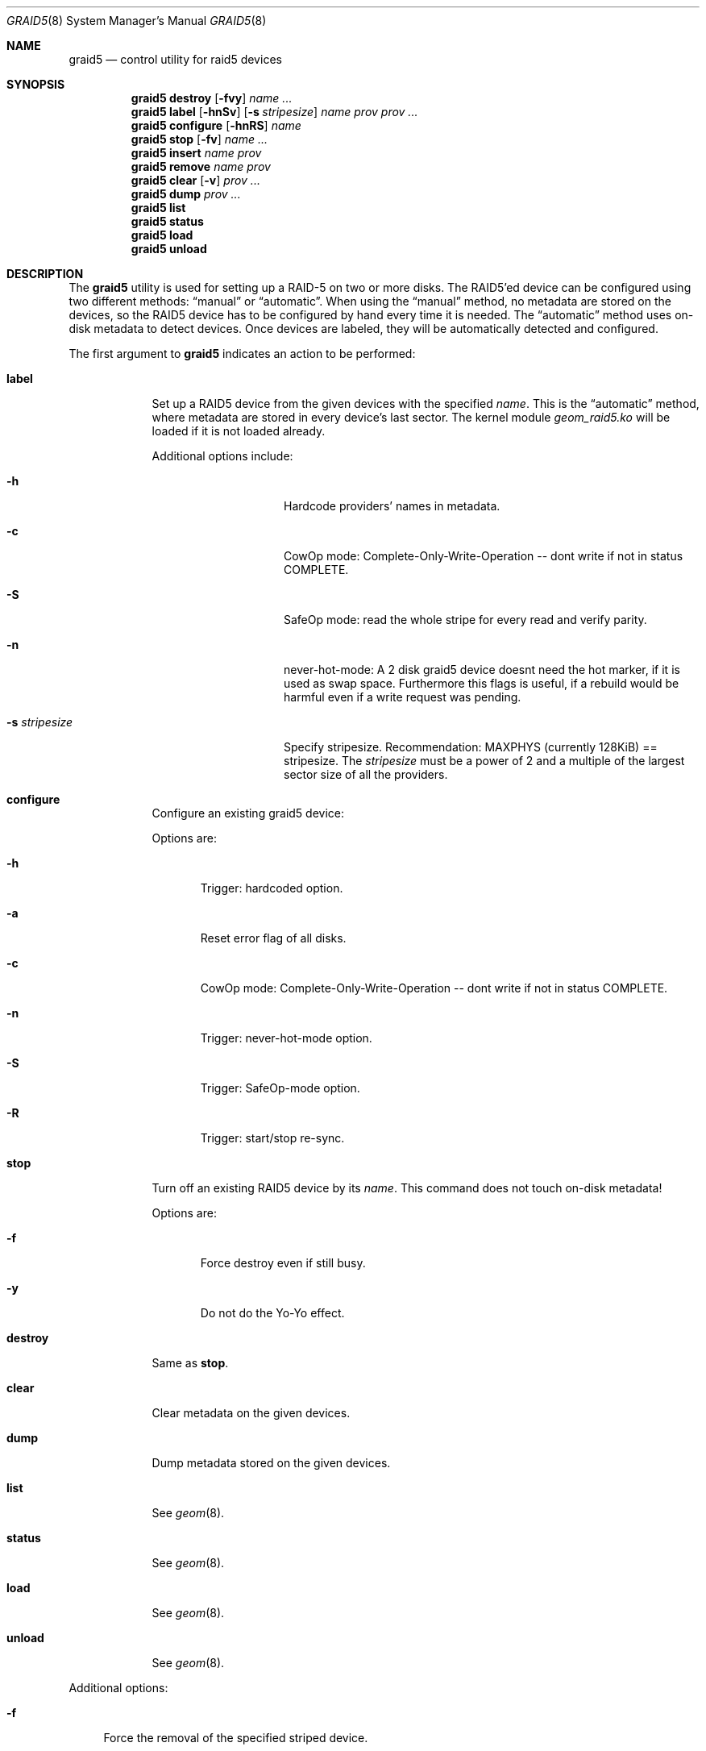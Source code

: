 .\" Copyright (c) 2006 Arne Woerner <arne_woerner@yahoo.com>
.\" testing + tuning-tricks: veronica@fluffles.net
.\" testing: lev@FreeBSD.org
.\" derived from gstripe/gmirror (Pawel Jakub Dawidek <pjd@FreeBSD.org>)
.\" All rights reserved.
.\"
.\" Redistribution and use in source and binary forms, with or without
.\" modification, are permitted provided that the following conditions
.\" are met:
.\" 1. Redistributions of source code must retain the above copyright
.\"    notice, this list of conditions and the following disclaimer.
.\" 2. Redistributions in binary form must reproduce the above copyright
.\"    notice, this list of conditions and the following disclaimer in the
.\"    documentation and/or other materials provided with the distribution.
.\"
.\" THIS SOFTWARE IS PROVIDED BY THE AUTHORS AND CONTRIBUTORS ``AS IS'' AND
.\" ANY EXPRESS OR IMPLIED WARRANTIES, INCLUDING, BUT NOT LIMITED TO, THE
.\" IMPLIED WARRANTIES OF MERCHANTABILITY AND FITNESS FOR A PARTICULAR PURPOSE
.\" ARE DISCLAIMED.  IN NO EVENT SHALL THE AUTHORS OR CONTRIBUTORS BE LIABLE
.\" FOR ANY DIRECT, INDIRECT, INCIDENTAL, SPECIAL, EXEMPLARY, OR CONSEQUENTIAL
.\" DAMAGES (INCLUDING, BUT NOT LIMITED TO, PROCUREMENT OF SUBSTITUTE GOODS
.\" OR SERVICES; LOSS OF USE, DATA, OR PROFITS; OR BUSINESS INTERRUPTION)
.\" HOWEVER CAUSED AND ON ANY THEORY OF LIABILITY, WHETHER IN CONTRACT, STRICT
.\" LIABILITY, OR TORT (INCLUDING NEGLIGENCE OR OTHERWISE) ARISING IN ANY WAY
.\" OUT OF THE USE OF THIS SOFTWARE, EVEN IF ADVISED OF THE POSSIBILITY OF
.\" SUCH DAMAGE.
.\"
.\" $Id: graid5.8,v 1.18 2008/05/22 02:10:47 aw Exp $
.\"
.Dd Dec 11, 2006
.Dt GRAID5 8
.Os
.Sh NAME
.Nm graid5
.Nd "control utility for raid5 devices"
.Sh SYNOPSIS
.Nm
.Cm destroy
.Op Fl fvy
.Ar name ...
.Nm
.Cm label
.Op Fl hnSv
.Op Fl s Ar stripesize
.Ar name
.Ar prov prov ...
.Nm
.Cm configure
.Op Fl hnRS
.Ar name
.Nm
.Cm stop
.Op Fl fv
.Ar name ...
.Nm
.Cm insert
.Ar name prov
.Nm
.Cm remove
.Ar name prov
.Nm
.Cm clear
.Op Fl v
.Ar prov ...
.Nm
.Cm dump
.Ar prov ...
.Nm
.Cm list
.Nm
.Cm status
.Nm
.Cm load
.Nm
.Cm unload
.Sh DESCRIPTION
The
.Nm
utility is used for setting up a RAID-5 on two or more disks.
The RAID5'ed device can be configured using two different methods:
.Dq manual
or
.Dq automatic .
When using the
.Dq manual
method, no metadata are stored on the devices, so the RAID5
device has to be configured by hand every time it is needed.
The
.Dq automatic
method uses on-disk metadata to detect devices.
Once devices are labeled, they will be automatically detected and
configured.
.Pp
The first argument to
.Nm
indicates an action to be performed:
.Bl -tag -width ".Cm destroy"
.It Cm label
Set up a RAID5 device from the given devices with the specified
.Ar name .
This is the
.Dq automatic
method, where metadata are stored in every device's last sector.
The kernel module
.Pa geom_raid5.ko
will be loaded if it is not loaded already.
.Pp
Additional options include:
.Bl -tag -width ".Fl s Ar stripesize"
.It Fl h
Hardcode providers' names in metadata.
.It Fl c
CowOp mode: Complete-Only-Write-Operation --
dont write if not in status COMPLETE.
.It Fl S
SafeOp mode: read the whole stripe for every read and verify parity.
.It Fl n
never-hot-mode: A 2 disk graid5 device doesnt need the hot marker,
if it is used as swap space. Furthermore this flags is useful, if
a rebuild would be harmful even if a write request was pending.
.It Fl s Ar stripesize
Specify stripesize.
Recommendation: MAXPHYS (currently 128KiB) == stripesize.
The
.Ar stripesize
must be a power of 2 and
a multiple of the largest sector size of all the providers.
.El
.It Cm configure
Configure an existing graid5 device:
.Pp
Options are:
.Bl -tag -width "Fl h"
.It Fl h
Trigger: hardcoded option.
.It Fl a
Reset error flag of all disks.
.It Fl c
CowOp mode: Complete-Only-Write-Operation --
dont write if not in status COMPLETE.
.It Fl n
Trigger: never-hot-mode option.
.It Fl S
Trigger: SafeOp-mode option.
.It Fl R
Trigger: start/stop re-sync.
.El
.It Cm stop
Turn off an existing RAID5 device by its
.Ar name .
This command does not touch on-disk metadata!
.Pp
Options are:
.Bl -tag -width "Fl y"
.It Fl f
Force destroy even if still busy.
.It Fl y
Do not do the Yo-Yo effect.
.El
.It Cm destroy
Same as
.Cm stop .
.It Cm clear
Clear metadata on the given devices.
.It Cm dump
Dump metadata stored on the given devices.
.It Cm list
See
.Xr geom 8 .
.It Cm status
See
.Xr geom 8 .
.It Cm load
See
.Xr geom 8 .
.It Cm unload
See
.Xr geom 8 .
.El
.Pp
Additional options:
.Bl -tag -width ".Fl f
.It Fl f
Force the removal of the specified striped device.
.It Fl v
Be more verbose.
.El
.Sh SYSCTL VARIABLES
The following
.Xr sysctl 8
variables can be used to control the behavior of the
.Nm RAID5
GEOM class.
The default value is shown next to each variable.
.Bl -tag -width indent
.It Va kern.geom.raid5.debug : No 0
Debug level of the
.Nm RAID5
GEOM class.
This can be set to a number between 0 and 3 inclusive.
If set to 0 minimal debug information is printed, and if set to 3 the
maximum amount of debug information is printed.
.It Va kern.geom.raid5.mhm : No 0 (read-only)
Number of malloc hamster cache misses.
.It Va kern.geom.raid5.mhh : No 0 (read-only)
Number of malloc hamster cache hits.
.It Va kern.geom.raid5.maxmem : No 8000000 (tunable)
This variable can be set any time to any 32bit signed integer value.
It is cropped apropriately (0..128MB) and interpreted as bytes.
.It Va kern.geom.raid5.wqf : No 0 (read-only)
This value shows the number of write requests that were issued early due to
a conflicting read request.
.It Va kern.geom.raid5.wqp : No 0 (read-only)
This value shows the maximum number of pending write requests so far.
.It Va kern.geom.raid5.blked1 : No 0 (read-only)
This value shows the number of new write requests that could not be combined
because the corresponding area already has an issued but incomplete
write request.
.It Va kern.geom.raid5.blked2 : No 0 (read-only)
This value shows number of due write (2-phase) requests, that were blocked by
another such request due to parity area conflict.
.It Va kern.geom.raid5.dsk_ok : No 50 (read-only)
This value shows the healthiness of the underlying devices.
50 is perfect. 40 or lower triggers a soft-device-remove.
0 causes an error announced to the upper layer.
.It Va kern.geom.raid5.veri_nice : No 100 (tunable)
This value (milli seconds) enforces a delay after a user-land read request
for internal verify requests, which are certainly quite hindering for
user-land requests, because they read all disks and in some cases even
write a disk.
.It Va kern.geom.raid5.veri_w : No 0 (read-only)
This value shows the number of parity-failures (during rebuild)
.It Va kern.geom.raid5.veri : No 0 (read-only)
This value shows the number of parity checks (during rebuild).
.It Va kern.geom.raid5.wreq2_cnt : No 0 (read-only)
Number of 2-phase writes (1. phase: read data&parity (or "other" data in case
of three disks); 2. phase: write data&parity).
.It Va kern.geom.raid5.wreq1_cnt : No 0 (read-only)
Number of 1-phase writes (sufficiently long chunks can be written in one
phase).
.It Va kern.geom.raid5.wreq_cnt : No 0 (read-only)
Write requests started by upper layer.
.It Va kern.geom.raid5.rreq_cnt : No 0 (read-only)
Read requests started by upper layer.
.It Va kern.geom.raid5.maxwql : No 0 (tunable)
This variable gives a hint for the maximum length of the write queue.
Write requests are queued until they are long enough or old enough or
until there are too many of them.
.It Va kern.geom.raid5.wdt : No 10 (tunable)
This variable determines the maximum age of a write request before it
is issued.
.It Va kern.geom.raid5.tooc : No 3 (tunable)
This variable determines the time-out-on-create. The provider is not
created before all consumers are present or the timeout is over.
.El
.Sh EXIT STATUS
Exit status is 0 on success, and 1 if the command fails.
.Sh EXAMPLES
The following example shows how to set up a RAID5 device from four disks with a
128KB stripe size for automatic configuration,
create a file system on it,
and mount it:
.Bd -literal -offset indent
graid5 label -v -s 131072 data /dev/da0 /dev/da1 /dev/da2 /dev/da3
newfs /dev/raid5/data
mount /dev/raid5/data /mnt
[...]
umount /mnt
graid5 stop data
graid5 unload
.Ed
.Sh COMPATIBILITY
The
.Nm
interleave is in number of bytes,
unlike
.Xr ccdconfig 8
and
.Xr atacontrol 8
which use the number of sectors.
A
.Xr ccdconfig 8
.Ar ileave
of
.Ql 128
is 64 KB (128 512B sectors).
The same stripe interleave would be specified as
.Ql 65536
for
.Nm .
.Sh SEE ALSO
.Xr geom 4 ,
.Xr loader.conf 5 ,
.Xr atacontrol 8 ,
.Xr ccdconfig 8 ,
.Xr geom 8 ,
.Xr mount 8 ,
.Xr newfs 8 ,
.Xr sysctl 8 ,
.Xr umount 8 ,
.Xr vinum 8
.Sh HISTORY
The
.Nm
utility appeared in
.Fx 5.3 .
.Sh AUTHORS
.An Arne W?rner Aq arne_woerner@yahoo.com
.An testing & tuning: Aq veronica@fluffles.net

